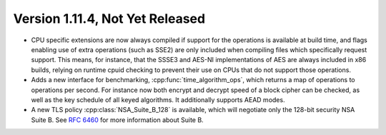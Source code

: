 Version 1.11.4, Not Yet Released
^^^^^^^^^^^^^^^^^^^^^^^^^^^^^^^^^

* CPU specific extensions are now always compiled if support for the
  operations is available at build time, and flags enabling use of
  extra operations (such as SSE2) are only included when compiling
  files which specifically request support. This means, for instance,
  that the SSSE3 and AES-NI implementations of AES are always included
  in x86 builds, relying on runtime cpuid checking to prevent their
  use on CPUs that do not support those operations.

* Adds a new interface for benchmarking, :cpp:func:`time_algorithm_ops`,
  which returns a map of operations to operations per second. For
  instance now both encrypt and decrypt speed of a block cipher can be
  checked, as well as the key schedule of all keyed algorithms. It
  additionally supports AEAD modes.

* A new TLS policy :cpp:class:`NSA_Suite_B_128` is available, which
  will negotiate only the 128-bit security NSA Suite B. See
  :rfc:`6460` for more information about Suite B.
